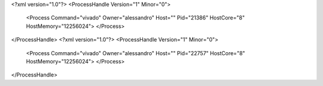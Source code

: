 <?xml version="1.0"?>
<ProcessHandle Version="1" Minor="0">
    <Process Command="vivado" Owner="alessandro" Host="" Pid="21386" HostCore="8" HostMemory="12256024">
    </Process>
</ProcessHandle>
<?xml version="1.0"?>
<ProcessHandle Version="1" Minor="0">
    <Process Command="vivado" Owner="alessandro" Host="" Pid="22757" HostCore="8" HostMemory="12256024">
    </Process>
</ProcessHandle>
